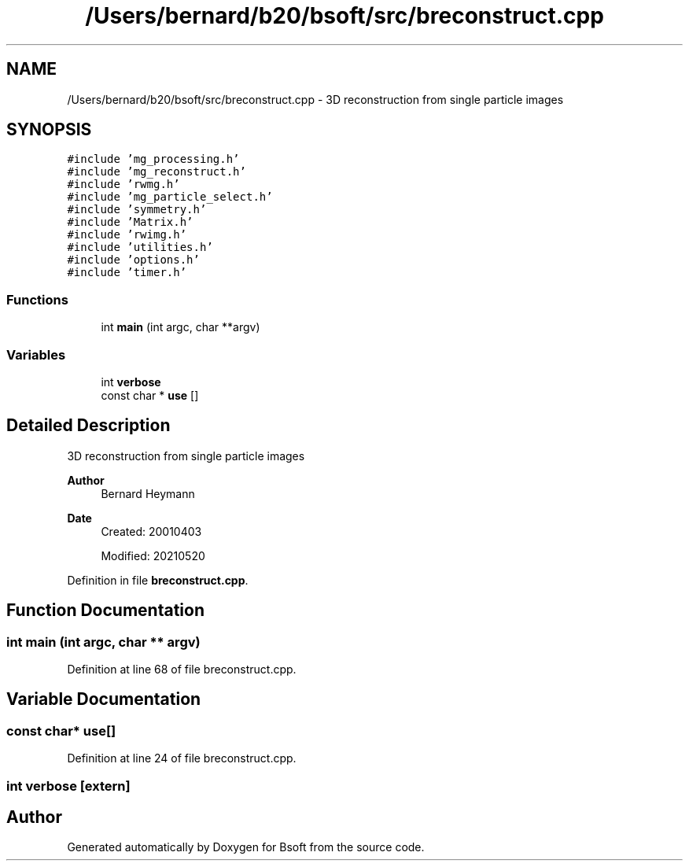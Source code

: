.TH "/Users/bernard/b20/bsoft/src/breconstruct.cpp" 3 "Wed Sep 1 2021" "Version 2.1.0" "Bsoft" \" -*- nroff -*-
.ad l
.nh
.SH NAME
/Users/bernard/b20/bsoft/src/breconstruct.cpp \- 3D reconstruction from single particle images  

.SH SYNOPSIS
.br
.PP
\fC#include 'mg_processing\&.h'\fP
.br
\fC#include 'mg_reconstruct\&.h'\fP
.br
\fC#include 'rwmg\&.h'\fP
.br
\fC#include 'mg_particle_select\&.h'\fP
.br
\fC#include 'symmetry\&.h'\fP
.br
\fC#include 'Matrix\&.h'\fP
.br
\fC#include 'rwimg\&.h'\fP
.br
\fC#include 'utilities\&.h'\fP
.br
\fC#include 'options\&.h'\fP
.br
\fC#include 'timer\&.h'\fP
.br

.SS "Functions"

.in +1c
.ti -1c
.RI "int \fBmain\fP (int argc, char **argv)"
.br
.in -1c
.SS "Variables"

.in +1c
.ti -1c
.RI "int \fBverbose\fP"
.br
.ti -1c
.RI "const char * \fBuse\fP []"
.br
.in -1c
.SH "Detailed Description"
.PP 
3D reconstruction from single particle images 


.PP
\fBAuthor\fP
.RS 4
Bernard Heymann 
.RE
.PP
\fBDate\fP
.RS 4
Created: 20010403 
.PP
Modified: 20210520 
.RE
.PP

.PP
Definition in file \fBbreconstruct\&.cpp\fP\&.
.SH "Function Documentation"
.PP 
.SS "int main (int argc, char ** argv)"

.PP
Definition at line 68 of file breconstruct\&.cpp\&.
.SH "Variable Documentation"
.PP 
.SS "const char* use[]"

.PP
Definition at line 24 of file breconstruct\&.cpp\&.
.SS "int verbose\fC [extern]\fP"

.SH "Author"
.PP 
Generated automatically by Doxygen for Bsoft from the source code\&.
